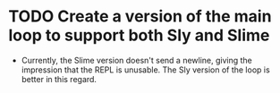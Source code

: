 * TODO Create a version of the main loop to support both Sly and Slime
- Currently, the Slime version doesn't send a newline, giving the impression
  that the REPL is unusable. The Sly version of the loop is better in this
  regard.
